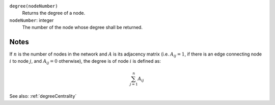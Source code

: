 
``degree(nodeNumber)``
	Returns the degree of a node.

``nodeNumber``: integer
	The number of the node whose degree shall be returned.


Notes
-----
If :math:`n` is the number of nodes in the network and :math:`A` is its adjacency matrix (i.e. :math:`A_{ij} = 1`, if there is an edge connecting node :math:`i` to node :math:`j`, and :math:`A_{ij} = 0` otherwise), the degree is  of node :math:`i` is defined as:

.. math::
	\sum_{j=1}^{n} A_{ij}

See also: :ref:`degreeCentrality`

